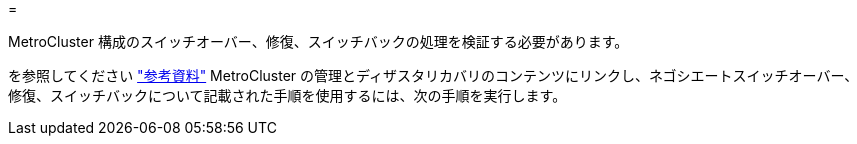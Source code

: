 = 


MetroCluster 構成のスイッチオーバー、修復、スイッチバックの処理を検証する必要があります。

を参照してください link:other_references.html["参考資料"] MetroCluster の管理とディザスタリカバリのコンテンツにリンクし、ネゴシエートスイッチオーバー、修復、スイッチバックについて記載された手順を使用するには、次の手順を実行します。
